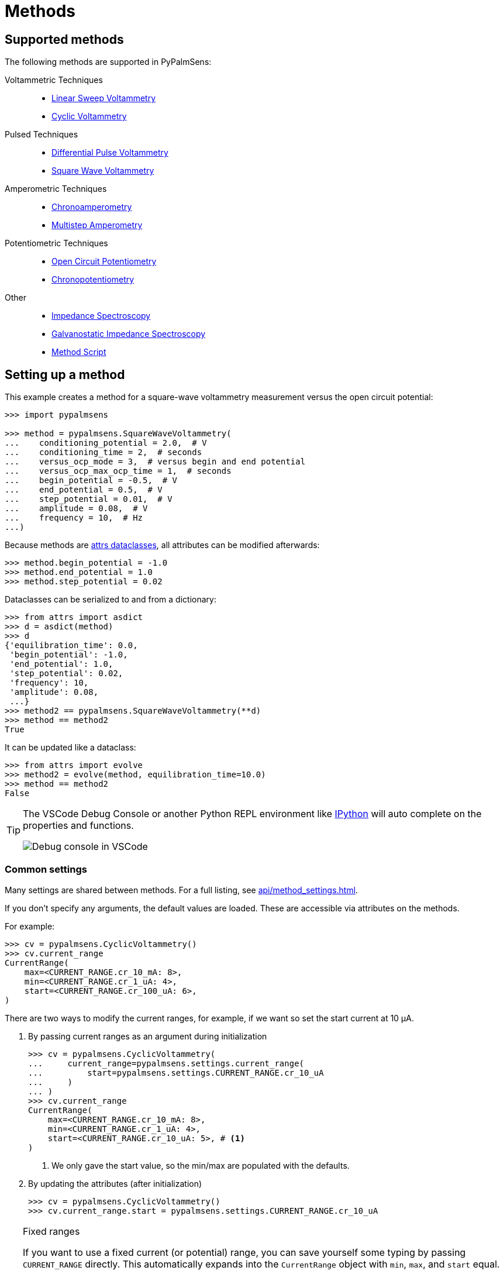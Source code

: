= Methods

== Supported methods

The following methods are supported in PyPalmSens:

Voltammetric Techniques::

- xref:api/techniques.adoc#_linearsweepvoltammetry[Linear Sweep Voltammetry]
- xref:api/techniques.adoc#_cyclicvoltammetry[Cyclic Voltammetry]
// - xref:api/techniques.adoc#_fastcyclicvoltammetry[Fast Cyclic Voltammetry]
// - xref:api/techniques.adoc#_acvoltammetry[AC Voltammetry]

Pulsed Techniques::

- xref:api/techniques.adoc#_differentialpulsevoltammetry[Differential Pulse Voltammetry]
- xref:api/techniques.adoc#_squarewavevoltammetry[Square Wave Voltammetry]
// - xref:api/techniques.adoc#_normalpulsevoltammetry[Normal Pulse Voltammetry]

Amperometric Techniques::

- xref:api/techniques.adoc#_chronoamperometry[Chronoamperometry]
- xref:api/techniques.adoc#_multistepamperometry[Multistep Amperometry]
// - xref:api/techniques.adoc#_fastamperometry[Fast Amperometry]
// - xref:api/techniques.adoc#_pulsedamperometricdetection[Pulsed Amperometric Detection]
// - xref:api/techniques.adoc#_multiplepulseamperometry[Multiple Pulse Amperometry]

Potentiometric Techniques::

- xref:api/techniques.adoc#_opencircuitpotentiometry[Open Circuit Potentiometry]
- xref:api/techniques.adoc#_chronopotentiometry[Chronopotentiometry]
// - xref:api/techniques.adoc#_linearsweeppotentiometry[Linear Sweep Potentiometry]
// - xref:api/techniques.adoc#_multisteppotentiometry[Multistep Potentiometry]
// - xref:api/techniques.adoc#_strippingchronopotentiometry[Stripping Chronopotentiometry]

// Coulometric techniques::

// - xref:api/techniques.adoc#_chronocoulometry[Chronocoulometry]

Other::

- xref:api/techniques.adoc#_impedancespectroscopy[Impedance Spectroscopy]
// - xref:api/techniques.adoc#_fastimpedancespectroscopy[Fast Impedance Spectroscopy]
- xref:api/techniques.adoc#_galvanostaticimpedancespectroscopy[Galvanostatic Impedance Spectroscopy]
// - xref:api/techniques.adoc#_fastgalvanostaticimpedancespectroscopy[Fast Galvanostatic Impedance Spectroscopy]
// - xref:api/techniques.adoc#_mixedmode[Mixed Mode]
- xref:api/techniques.adoc#_methodscript[Method Script]

== Setting up a method

This example creates a method for a square-wave voltammetry measurement versus the open circuit potential:

[source,python]
----
>>> import pypalmsens

>>> method = pypalmsens.SquareWaveVoltammetry(
...    conditioning_potential = 2.0,  # V
...    conditioning_time = 2,  # seconds
...    versus_ocp_mode = 3,  # versus begin and end potential
...    versus_ocp_max_ocp_time = 1,  # seconds
...    begin_potential = -0.5,  # V
...    end_potential = 0.5,  # V
...    step_potential = 0.01,  # V
...    amplitude = 0.08,  # V
...    frequency = 10,  # Hz
...)
----

Because methods are https://www.attrs.org/[attrs dataclasses], all attributes can be modified afterwards:

[source,python]
----
>>> method.begin_potential = -1.0
>>> method.end_potential = 1.0
>>> method.step_potential = 0.02
----

Dataclasses can be serialized to and from a dictionary:

[source,python]
----
>>> from attrs import asdict
>>> d = asdict(method)
>>> d
{'equilibration_time': 0.0,
 'begin_potential': -1.0,
 'end_potential': 1.0,
 'step_potential': 0.02,
 'frequency': 10,
 'amplitude': 0.08,
 ...}
>>> method2 == pypalmsens.SquareWaveVoltammetry(**d)
>>> method == method2
True
----

It can be updated like a dataclass:

[source,python]
----
>>> from attrs import evolve
>>> method2 = evolve(method, equilibration_time=10.0)
>>> method == method2
False
----

[TIP]
====
The VSCode Debug Console or another Python REPL environment like https://ipython.readthedocs.io[IPython] will auto complete on the properties and functions.

image::ipython_autocomplete.png[Debug console in VSCode]
====

=== Common settings

Many settings are shared between methods.
For a full listing, see xref:api/method_settings.adoc[].

If you don't specify any arguments, the default values are loaded.
These are accessible via attributes on the methods.

For example:

[source,python]
----
>>> cv = pypalmsens.CyclicVoltammetry()
>>> cv.current_range
CurrentRange(
    max=<CURRENT_RANGE.cr_10_mA: 8>,
    min=<CURRENT_RANGE.cr_1_uA: 4>,
    start=<CURRENT_RANGE.cr_100_uA: 6>,
)
----

There are two ways to modify the current ranges, for example, if we want so set the start current at 10 μA.

1. By passing current ranges as an argument during initialization
+
[source,python]
----
>>> cv = pypalmsens.CyclicVoltammetry(
...     current_range=pypalmsens.settings.current_range(
...         start=pypalmsens.settings.CURRENT_RANGE.cr_10_uA
...     )
... )
>>> cv.current_range
CurrentRange(
    max=<CURRENT_RANGE.cr_10_mA: 8>,
    min=<CURRENT_RANGE.cr_1_uA: 4>,
    start=<CURRENT_RANGE.cr_10_uA: 5>, # <1>
)
----
<1> We only gave the start value, so the min/max are populated with the defaults.

2. By updating the attributes (after initialization)
+
[source,python]
----
>>> cv = pypalmsens.CyclicVoltammetry()
>>> cv.current_range.start = pypalmsens.settings.CURRENT_RANGE.cr_10_uA
----

[TIP]
.Fixed ranges
====
If you want to use a fixed current (or potential) range,
you can save yourself some typing by passing `CURRENT_RANGE` directly.
This automatically expands into the `CurrentRange` object with `min`, `max`, and `start` equal.

[source,python]
----
>>> cv = pypalmsens.CyclicVoltammetry(
...    current_range=pypalmsens.settings.CURRENT_RANGE.cr_10_uA
... )
>>> cv.current_range
CurrentRange(
    max=<CURRENT_RANGE.cr_10_uA: 5>,
    min=<CURRENT_RANGE.cr_10_uA: 5>,
    start=<CURRENT_RANGE.cr_10_uA: 5>,
)
----
====

== Starting a measurement

For further information on how to run a measurement:

* xref:measuring.adoc[]
* xref:examples.adoc[]
